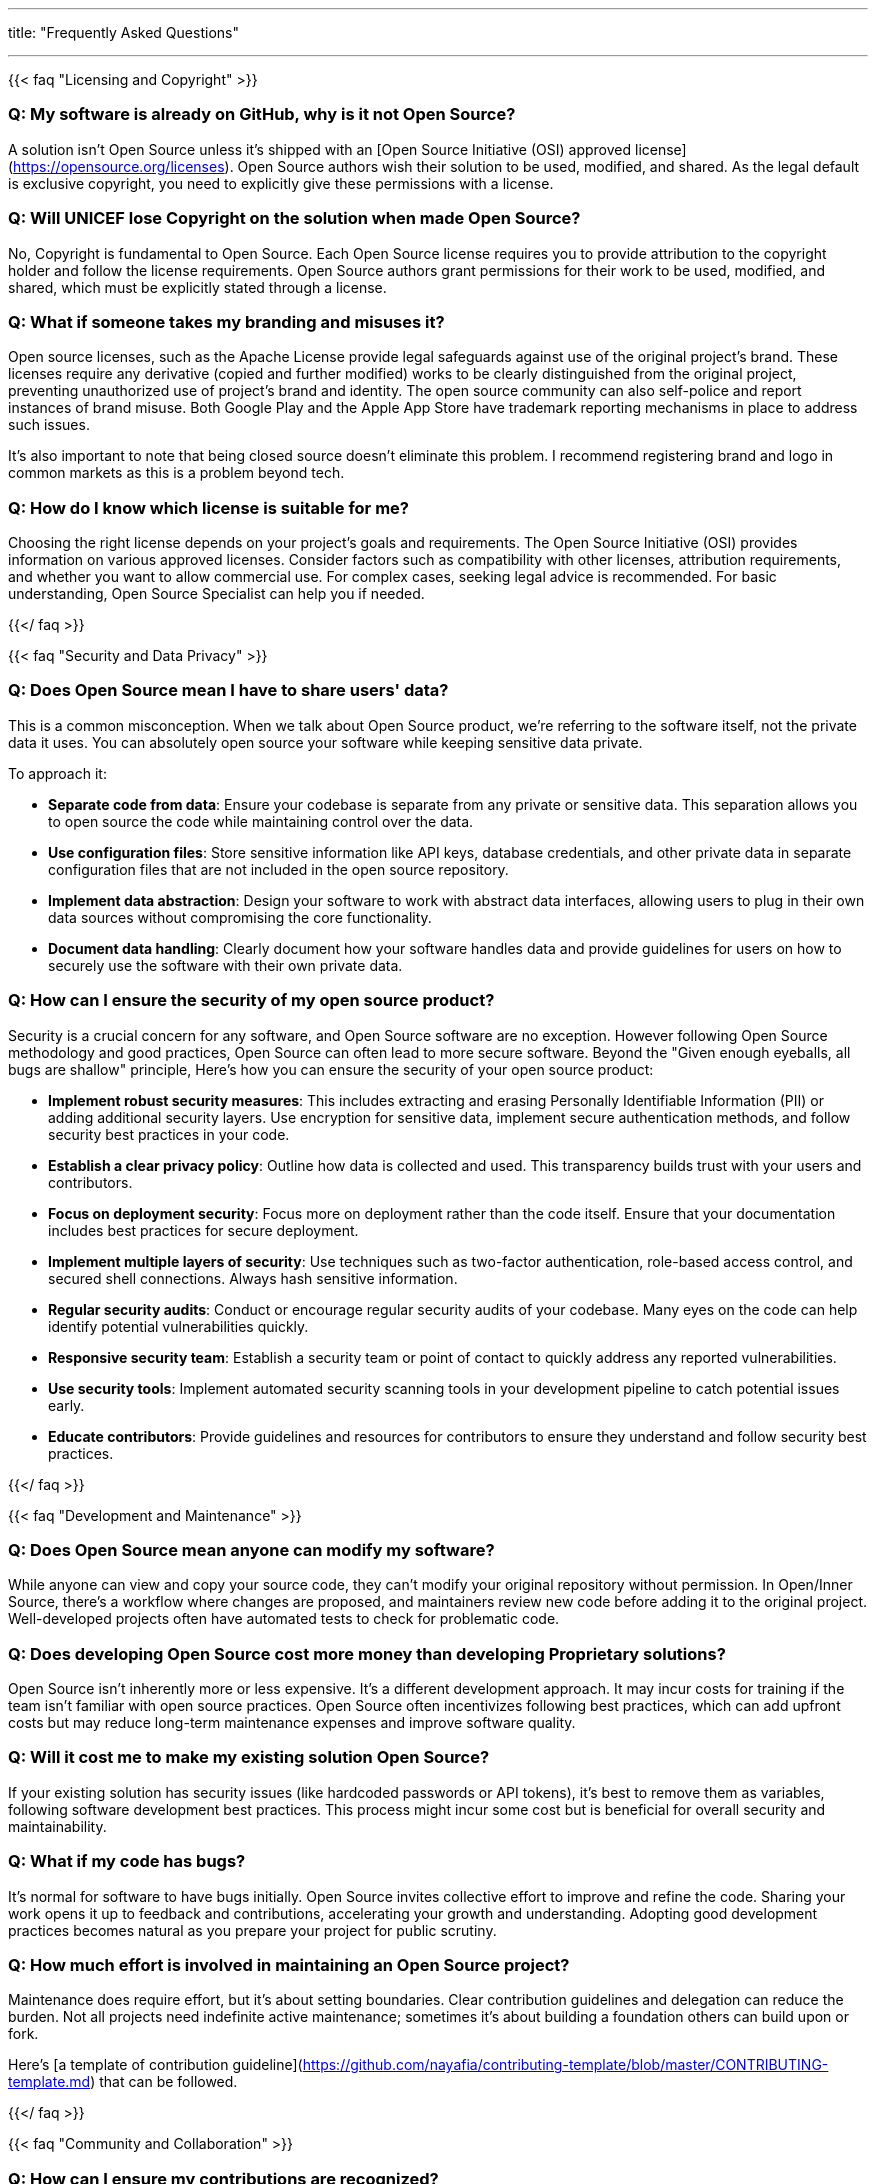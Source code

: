 ---
title: "Frequently Asked Questions"

---

// The content written in the FAQ blocks is only parsed as Markdown! 💀

{{< faq "Licensing and Copyright" >}}

### Q: My software is already on GitHub, why is it not Open Source?

A solution isn't Open Source unless it's shipped with an [Open Source Initiative (OSI) approved license](https://opensource.org/licenses). Open Source authors wish their solution to be used, modified, and shared. As the legal default is exclusive copyright, you need to explicitly give these permissions with a license.

### Q: Will UNICEF lose Copyright on the solution when made Open Source?

No, Copyright is fundamental to Open Source. Each Open Source license requires you to provide attribution to the copyright holder and follow the license requirements. Open Source authors grant permissions for their work to be used, modified, and shared, which must be explicitly stated through a license.

### Q: What if someone takes my branding and misuses it?

Open source licenses, such as the Apache License provide legal safeguards against use of the original project's brand. These licenses require any derivative (copied and further modified) works to be clearly distinguished from the original project, preventing unauthorized use of project's brand and identity. The open source community can also self-police and report instances of brand misuse. Both Google Play and the Apple App Store have trademark reporting mechanisms in place to address such issues.

It's also important to note that being closed source doesn't eliminate this problem. I recommend registering brand and logo in common markets as this is a problem beyond tech.

### Q: How do I know which license is suitable for me?

Choosing the right license depends on your project's goals and requirements. The Open Source Initiative (OSI) provides information on various approved licenses. Consider factors such as compatibility with other licenses, attribution requirements, and whether you want to allow commercial use. For complex cases, seeking legal advice is recommended. For basic understanding, Open Source Specialist can help you if needed.

{{</ faq >}}

{{< faq "Security and Data Privacy" >}}

### Q: Does Open Source mean I have to share users' data?

This is a common misconception. When we talk about Open Source product, we're referring to the software itself, not the private data it uses. You can absolutely open source your software while keeping sensitive data private.

To approach it:

* **Separate code from data**: Ensure your codebase is separate from any private or sensitive data. This separation allows you to open source the code while maintaining control over the data.
* **Use configuration files**: Store sensitive information like API keys, database credentials, and other private data in separate configuration files that are not included in the open source repository.
* **Implement data abstraction**: Design your software to work with abstract data interfaces, allowing users to plug in their own data sources without compromising the core functionality.
* **Document data handling**: Clearly document how your software handles data and provide guidelines for users on how to securely use the software with their own private data.

### Q: How can I ensure the security of my open source product?

Security is a crucial concern for any software, and Open Source software are no exception. However following Open Source methodology and good practices, Open Source can often lead to more secure software. Beyond the "Given enough eyeballs, all bugs are shallow" principle, Here's how you can ensure the security of your open source product:

* **Implement robust security measures**: This includes extracting and erasing Personally Identifiable Information (PII) or adding additional security layers. Use encryption for sensitive data, implement secure authentication methods, and follow security best practices in your code.
* **Establish a clear privacy policy**: Outline how data is collected and used. This transparency builds trust with your users and contributors.
* **Focus on deployment security**: Focus more on deployment rather than the code itself. Ensure that your documentation includes best practices for secure deployment.
* **Implement multiple layers of security**: Use techniques such as two-factor authentication, role-based access control, and secured shell connections. Always hash sensitive information.
* **Regular security audits**: Conduct or encourage regular security audits of your codebase. Many eyes on the code can help identify potential vulnerabilities quickly.
* **Responsive security team**: Establish a security team or point of contact to quickly address any reported vulnerabilities.
* **Use security tools**: Implement automated security scanning tools in your development pipeline to catch potential issues early.
* **Educate contributors**: Provide guidelines and resources for contributors to ensure they understand and follow security best practices.

{{</ faq >}}

{{< faq "Development and Maintenance" >}}

### Q: Does Open Source mean anyone can modify my software?

While anyone can view and copy your source code, they can't modify your original repository without permission. In Open/Inner Source, there's a workflow where changes are proposed, and maintainers review new code before adding it to the original project. Well-developed projects often have automated tests to check for problematic code.

### Q: Does developing Open Source cost more money than developing Proprietary solutions?

Open Source isn't inherently more or less expensive. It's a different development approach. It may incur costs for training if the team isn't familiar with open source practices. Open Source often incentivizes following best practices, which can add upfront costs but may reduce long-term maintenance expenses and improve software quality.

### Q: Will it cost me to make my existing solution Open Source?

If your existing solution has security issues (like hardcoded passwords or API tokens), it's best to remove them as variables, following software development best practices. This process might incur some cost but is beneficial for overall security and maintainability.

### Q: What if my code has bugs?

It's normal for software to have bugs initially. Open Source invites collective effort to improve and refine the code. Sharing your work opens it up to feedback and contributions, accelerating your growth and understanding. Adopting good development practices becomes natural as you prepare your project for public scrutiny.

### Q: How much effort is involved in maintaining an Open Source project?

Maintenance does require effort, but it's about setting boundaries. Clear contribution guidelines and delegation can reduce the burden. Not all projects need indefinite active maintenance; sometimes it's about building a foundation others can build upon or fork.

Here's [a template of contribution guideline](https://github.com/nayafia/contributing-template/blob/master/CONTRIBUTING-template.md) that can be followed.

{{</ faq >}}

{{< faq "Community and Collaboration" >}}

### Q: How can I ensure my contributions are recognized?

Open Source operates on a foundation of attribution and acknowledgment. Licensing agreements ensure your work is cited, and modern development practices facilitate easy acknowledgment through tools like CITATION files.

### Q: What's the value of contributing to Open Source?

Contributions to Open Source are investments in your skills, network, and professional visibility. They offer a platform to demonstrate practical skills and collaboration, which are valued by employers across industries.

### Q: How can I start contributing to Open Source?

The Open Source ecosystem is broad and welcoming, offering opportunities for contributors of all skill levels and backgrounds. Projects need more than just code; they need documentation, design, testing, and community management, providing many entry points for newcomers.

{{</ faq >}}

{{< faq "Business and Sustainability" >}}

### Q: How does open source affect efficiency and cost-saving?

Open source can boost efficiency and lead to cost savings through:

* Community-driven quality assurance and faster bug detection
* Improved scalability
* Resource optimization by building on existing solutions
* Substantial economic impact (estimated $8.8 trillion in demand-side value)

### Q: Are Open Source projects financially viable?

Yes, Open Source projects can achieve financial sustainability through diverse models, including many different business models around the solutions, community support, commercial partnerships, and dual licensing. These models enable continued innovation and support.

{{</ faq >}}

{{< faq "How is content on this site licensed?" >}}
Licensed under [Creative Commons Attribution-ShareAlike 4.0 International](https://creativecommons.org/licenses/by-sa/4.0/).
Not a lawyer?
This basically means you are free to:

* **Share**:
  Copy and redistribute the material in any medium or format
* **Adapt**:
  Remix, transform, and build upon the material for any purpose, even commercially

Provided you meet the following terms:

* **Attribution**:
  You must give appropriate credit, provide a link to the license, and indicate if changes were made.
  You may do so in any reasonable manner, but not in any way that suggests the licensor endorses you or your use.
* **Share-Alike**:
  If you remix, transform, or build upon the material, you must distribute your contributions under the same license as the original.
* **No additional restrictions**:
  You may not apply legal terms or technological measures that legally restrict others from doing anything the license permits.
{{</ faq >}}

{{< faq "Is this site open source?" >}}
Yes. You can find it on GitHub.
[github.com/unicef/inventory](https://github.com/unicef/inventory)
{{</ faq >}}
